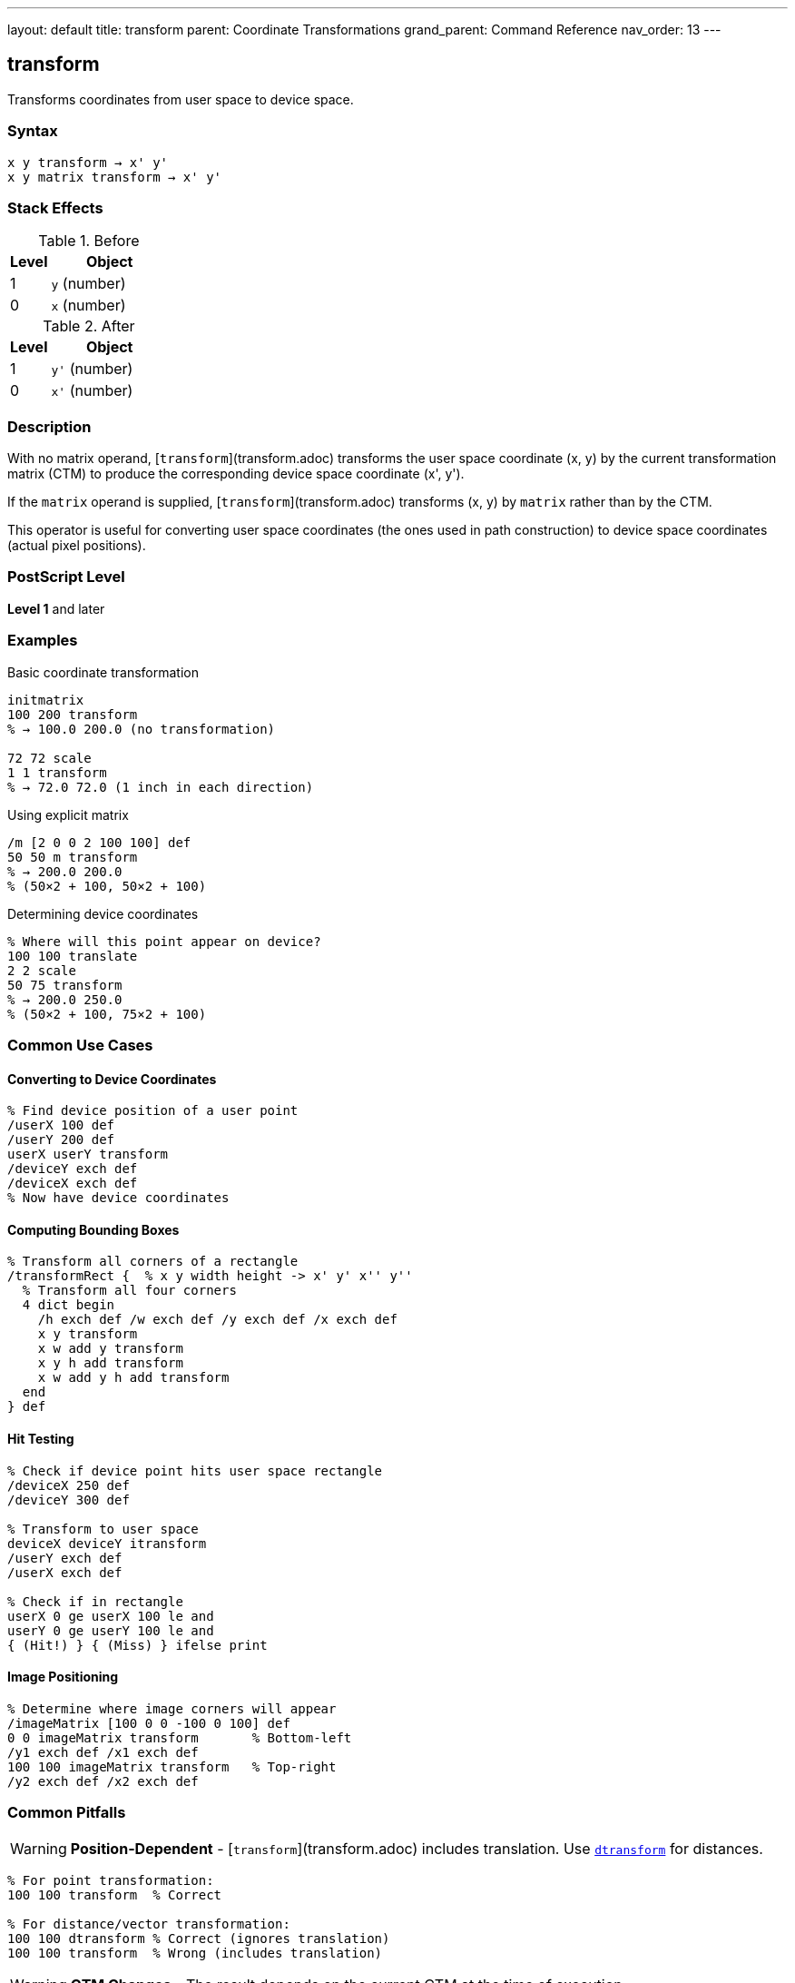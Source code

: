 ---
layout: default
title: transform
parent: Coordinate Transformations
grand_parent: Command Reference
nav_order: 13
---

== transform

Transforms coordinates from user space to device space.

=== Syntax

----
x y transform → x' y'
x y matrix transform → x' y'
----

=== Stack Effects

.Before
[cols="1,3"]
|===
| Level | Object

| 1
| `y` (number)

| 0
| `x` (number)
|===

.After
[cols="1,3"]
|===
| Level | Object

| 1
| `y'` (number)

| 0
| `x'` (number)
|===

=== Description

With no matrix operand, [`transform`](transform.adoc) transforms the user space coordinate (x, y) by the current transformation matrix (CTM) to produce the corresponding device space coordinate (x', y').

If the `matrix` operand is supplied, [`transform`](transform.adoc) transforms (x, y) by `matrix` rather than by the CTM.

This operator is useful for converting user space coordinates (the ones used in path construction) to device space coordinates (actual pixel positions).

=== PostScript Level

*Level 1* and later

=== Examples

.Basic coordinate transformation
[source,postscript]
----
initmatrix
100 200 transform
% → 100.0 200.0 (no transformation)

72 72 scale
1 1 transform
% → 72.0 72.0 (1 inch in each direction)
----

.Using explicit matrix
[source,postscript]
----
/m [2 0 0 2 100 100] def
50 50 m transform
% → 200.0 200.0
% (50×2 + 100, 50×2 + 100)
----

.Determining device coordinates
[source,postscript]
----
% Where will this point appear on device?
100 100 translate
2 2 scale
50 75 transform
% → 200.0 250.0
% (50×2 + 100, 75×2 + 100)
----

=== Common Use Cases

==== Converting to Device Coordinates

[source,postscript]
----
% Find device position of a user point
/userX 100 def
/userY 200 def
userX userY transform
/deviceY exch def
/deviceX exch def
% Now have device coordinates
----

==== Computing Bounding Boxes

[source,postscript]
----
% Transform all corners of a rectangle
/transformRect {  % x y width height -> x' y' x'' y''
  % Transform all four corners
  4 dict begin
    /h exch def /w exch def /y exch def /x exch def
    x y transform
    x w add y transform
    x y h add transform
    x w add y h add transform
  end
} def
----

==== Hit Testing

[source,postscript]
----
% Check if device point hits user space rectangle
/deviceX 250 def
/deviceY 300 def

% Transform to user space
deviceX deviceY itransform
/userY exch def
/userX exch def

% Check if in rectangle
userX 0 ge userX 100 le and
userY 0 ge userY 100 le and
{ (Hit!) } { (Miss) } ifelse print
----

==== Image Positioning

[source,postscript]
----
% Determine where image corners will appear
/imageMatrix [100 0 0 -100 0 100] def
0 0 imageMatrix transform       % Bottom-left
/y1 exch def /x1 exch def
100 100 imageMatrix transform   % Top-right
/y2 exch def /x2 exch def
----

=== Common Pitfalls

WARNING: *Position-Dependent* - [`transform`](transform.adoc) includes translation. Use xref:dtransform.adoc[`dtransform`] for distances.

[source,postscript]
----
% For point transformation:
100 100 transform  % Correct

% For distance/vector transformation:
100 100 dtransform % Correct (ignores translation)
100 100 transform  % Wrong (includes translation)
----

WARNING: *CTM Changes* - The result depends on the current CTM at the time of execution.

[source,postscript]
----
100 100 transform  % Result A

2 2 scale
100 100 transform  % Result B (different from A)
----

TIP: *Use for Debugging* - [`transform`](transform.adoc) helps understand coordinate mappings:

[source,postscript]
----
% See where user coordinates map to
/showTransform {
  gsave
    dup exch dup transform
    (User: ) print exch ==only ( ) print ==only
    ( -> Device: ) print exch ==only ( ) print ==
  grestore
} def

100 100 showTransform
----

=== Error Conditions

[cols="1,3"]
|===
| Error | Condition

| [`rangecheck`]
| Matrix operand does not have exactly 6 elements

| [`stackunderflow`]
| Fewer than 2 operands on stack (first form) or fewer than 3 (second form)

| [`typecheck`]
| Operands are not numbers, or matrix operand is not an array
|===

=== Implementation Notes

* Transformation is a simple matrix multiplication
* Very fast operation
* No rounding or approximation (exact computation)
* The inverse operation is xref:itransform.adoc[`itransform`]

=== Transformation Formula

For CTM = [a b c d tx ty]:

----
x' = a×x + c×y + tx
y' = b×x + d×y + ty
----

Example with CTM = [2 0 0 2 100 100]:

----
(50, 50) transforms to:
x' = 2×50 + 0×50 + 100 = 200
y' = 0×50 + 2×50 + 100 = 200
→ (200, 200)
----

=== Coordinate Spaces

PostScript uses multiple coordinate spaces:

[cols="2,3"]
|===
| Space | Description

| **User Space**
| Coordinate system for path construction (what you specify)

| **Device Space**
| Actual pixel coordinates on output device

| **CTM**
| Transforms user space to device space
|===

[source,postscript]
----
% User space point
100 200

% Transform to device space
transform

% Result is device space coordinate
% (actual pixel position)
----

=== Relationship to Path Construction

[source,postscript]
----
% Path construction uses implicit transform
100 100 moveto  % Internally calls: 100 100 transform

% Explicit transformation
100 100 transform moveto  % Wrong! Transforms twice

% Path coordinates are automatically transformed
% by CTM during construction
----

=== Performance Considerations

* Very fast operation (simple arithmetic)
* No memory allocation
* Can be called frequently without concern
* Inline computation, no function call overhead

=== See Also

* xref:itransform.adoc[`itransform`] - Inverse coordinate transformation (device to user)
* xref:dtransform.adoc[`dtransform`] - Distance vector transformation
* xref:idtransform.adoc[`idtransform`] - Inverse distance transformation
* xref:currentmatrix.adoc[`currentmatrix`] - Get current CTM
* xref:concat.adoc[`concat`] - Modify CTM